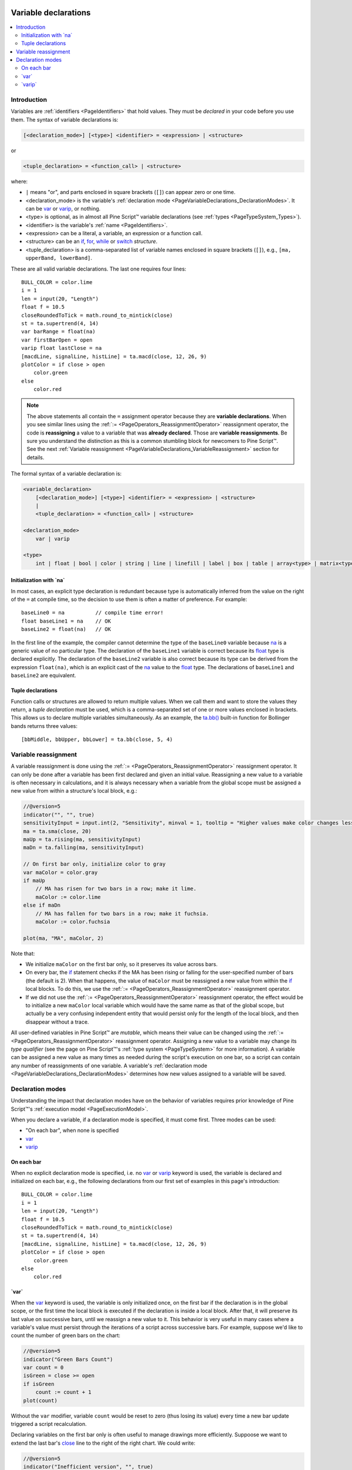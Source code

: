 .. image:: /images/logo/Pine_Script_logo.svg
   :alt: Pine Script™ logo
   :target: https://www.tradingview.com/pine-script-docs/en/v5/Introduction.html
   :align: right
   :width: 100
   :height: 100


.. _PageVariableDeclarations:


Variable declarations
=====================

.. contents:: :local:
    :depth: 3



Introduction
------------

Variables are :ref:`identifiers <PageIdentifiers>` that hold values. 
They must be *declared* in your code before you use them.
The syntax of variable declarations is:

.. code-block:: text

    [<declaration_mode>] [<type>] <identifier> = <expression> | <structure>
    
or
    
.. code-block:: text

    <tuple_declaration> = <function_call> | <structure>

where:

- ``|`` means "or", and parts enclosed in square brackets (``[]``) can appear zero or one time.
- <declaration_mode> is the variable's :ref:`declaration mode <PageVariableDeclarations_DeclarationModes>`.
  It can be `var <https://www.tradingview.com/pine-script-reference/v5/#kw_var>`__ or 
  `varip <https://www.tradingview.com/pine-script-reference/v5/#kw_varip>`__, or nothing.
- <type> is optional, as in almost all Pine Script™ variable declarations (see :ref:`types <PageTypeSystem_Types>`).
- <identifier> is the variable's :ref:`name <PageIdentifiers>`.
- <expression> can be a literal, a variable, an expression or a function call.
- <structure> can be an `if <https://www.tradingview.com/pine-script-reference/v5/#kw_if>`__,
  `for <https://www.tradingview.com/pine-script-reference/v5/#kw_for>`__,
  `while <https://www.tradingview.com/pine-script-reference/v5/#kw_while>`__ or
  `switch <https://www.tradingview.com/pine-script-reference/v5/#kw_switch>`__ *structure*.
- <tuple_declaration> is a comma-separated list of variable names enclosed in square brackets (``[]``), e.g.,
  ``[ma, upperBand, lowerBand]``.

These are all valid variable declarations. The last one requires four lines:

::

    BULL_COLOR = color.lime
    i = 1
    len = input(20, "Length")
    float f = 10.5
    closeRoundedToTick = math.round_to_mintick(close)
    st = ta.supertrend(4, 14)
    var barRange = float(na)
    var firstBarOpen = open
    varip float lastClose = na
    [macdLine, signalLine, histLine] = ta.macd(close, 12, 26, 9)
    plotColor = if close > open
        color.green
    else
        color.red
 
.. note:: The above statements all contain the ``=`` assignment operator because they are **variable declarations**.
  When you see similar lines using the :ref:`:= <PageOperators_ReassignmentOperator>` reassignment operator, 
  the code is **reassigning** a value to a variable that was **already declared**.
  Those are **variable reassignments**.
  Be sure you understand the distinction as this is a common stumbling block for newcomers to Pine Script™. 
  See the next :ref:`Variable reassignment <PageVariableDeclarations_VariableReassignment>` section for details.

The formal syntax of a variable declaration is:

.. code-block:: text

    <variable_declaration>
        [<declaration_mode>] [<type>] <identifier> = <expression> | <structure>
        |
        <tuple_declaration> = <function_call> | <structure>

    <declaration_mode>
        var | varip

    <type>
        int | float | bool | color | string | line | linefill | label | box | table | array<type> | matrix<type> | UDF



Initialization with \`na\`
^^^^^^^^^^^^^^^^^^^^^^^^^^

In most cases, an explicit type declaration is redundant 
because type is automatically inferred from the value
on the right of the ``=`` at compile time, 
so the decision to use them is often a matter of preference. For example:

::

    baseLine0 = na          // compile time error!
    float baseLine1 = na    // OK
    baseLine2 = float(na)   // OK

In the first line of the example, the compiler cannot determine the type of the ``baseLine0`` variable 
because `na <https://www.tradingview.com/pine-script-reference/v5/#var_na>`__ is a generic value of no particular type. 
The declaration of the ``baseLine1`` variable is correct because its 
`float <https://www.tradingview.com/pine-script-reference/v5/#type_float>`__ type is declared explicitly.
The declaration of the ``baseLine2`` variable is also correct because its type can be derived from the expression ``float(na)``, 
which is an explicit cast of the `na <https://www.tradingview.com/pine-script-reference/v5/#var_na>`__ 
value to the `float <https://www.tradingview.com/pine-script-reference/v5/#type_float>`__ type. 
The declarations of ``baseLine1`` and ``baseLine2`` are equivalent.



.. _PageVariableDeclarations_TupleDeclarations:

Tuple declarations
^^^^^^^^^^^^^^^^^^

Function calls or structures are allowed to return multiple values. 
When we call them and want to store the values they return,
a *tuple declaration* must be used, which is a comma-separated set of one or more values enclosed in brackets.
This allows us to declare multiple variables simultaneously.
As an example, the `ta.bb() <https://www.tradingview.com/pine-script-reference/v5/#fun_ta{dot}bb>`__
built-in function for Bollinger bands returns three values:

::

    [bbMiddle, bbUpper, bbLower] = ta.bb(close, 5, 4)



.. _PageVariableDeclarations_VariableReassignment:

Variable reassignment
---------------------

A variable reassignment is done using the :ref:`:= <PageOperators_ReassignmentOperator>` reassignment operator.
It can only be done after a variable has been first declared and given an initial value.
Reassigning a new value to a variable is often necessary in calculations,
and it is always necessary when a variable from the global scope must be assigned a new value from within a structure's local block, e.g.:

.. code-block:: pine

    //@version=5
    indicator("", "", true)
    sensitivityInput = input.int(2, "Sensitivity", minval = 1, tooltip = "Higher values make color changes less sensitive.")
    ma = ta.sma(close, 20)
    maUp = ta.rising(ma, sensitivityInput)
    maDn = ta.falling(ma, sensitivityInput)
    
    // On first bar only, initialize color to gray
    var maColor = color.gray
    if maUp
        // MA has risen for two bars in a row; make it lime.
        maColor := color.lime
    else if maDn
        // MA has fallen for two bars in a row; make it fuchsia.
        maColor := color.fuchsia
    
    plot(ma, "MA", maColor, 2)

Note that:

- We initialize ``maColor`` on the first bar only, so it preserves its value across bars.
- On every bar, the `if <https://www.tradingview.com/pine-script-reference/v5/#kw_if>`__
  statement checks if the MA has been rising or falling for the user-specified number of bars
  (the default is 2). When that happens, the value of ``maColor`` must be reassigned a new value
  from within the `if <https://www.tradingview.com/pine-script-reference/v5/#kw_if>`__ local blocks.
  To do this, we use the :ref:`:= <PageOperators_ReassignmentOperator>` reassignment operator.
- If we did not use the :ref:`:= <PageOperators_ReassignmentOperator>` reassignment operator,
  the effect would be to initialize a new ``maColor`` local variable which would have the same name
  as that of the global scope, but actually be a very confusing independent entity that would persist
  only for the length of the local block, and then disappear without a trace.

All user-defined variables in Pine Script™ are *mutable*, which means their value can be changed using the :ref:`:= <PageOperators_ReassignmentOperator>` reassignment operator.
Assigning a new value to a variable may change its *type qualifier* (see the page on Pine Script™'s :ref:`type system <PageTypeSystem>` for more information).
A variable can be assigned a new value as many times as needed during the script's execution on one bar,
so a script can contain any number of reassignments of one variable.
A variable's :ref:`declaration mode <PageVariableDeclarations_DeclarationModes>` determines how new values assigned to a variable will be saved.



.. _PageVariableDeclarations_DeclarationModes:

Declaration modes
-----------------

Understanding the impact that declaration modes have on the behavior of variables requires
prior knowledge of Pine Script™'s :ref:`execution model <PageExecutionModel>`.

When you declare a variable, if a declaration mode is specified, it must come first.
Three modes can be used:

- "On each bar", when none is specified
- `var <https://www.tradingview.com/pine-script-reference/v5/#kw_var>`__
- `varip <https://www.tradingview.com/pine-script-reference/v5/#kw_varip>`__



On each bar
^^^^^^^^^^^

When no explicit declaration mode is specified, i.e.  
no `var <https://www.tradingview.com/pine-script-reference/v5/#kw_var>`__ or 
`varip <https://www.tradingview.com/pine-script-reference/v5/#kw_varip>`__ keyword is used,
the variable is declared and initialized on each bar, e.g.,
the following declarations from our first set of examples in this page's introduction:

::

    BULL_COLOR = color.lime
    i = 1
    len = input(20, "Length")
    float f = 10.5
    closeRoundedToTick = math.round_to_mintick(close)
    st = ta.supertrend(4, 14)
    [macdLine, signalLine, histLine] = ta.macd(close, 12, 26, 9)
    plotColor = if close > open
        color.green
    else
        color.red



.. _PageVariableDeclarations_Var:

\`var\`
^^^^^^^

When the `var <https://www.tradingview.com/pine-script-reference/v5/#kw_var>`__ keyword is used,
the variable is only initialized once, on the first bar if the declaration is in the global scope,
or the first time the local block is executed if the declaration is inside a local block. 
After that, it will preserve its last value on successive bars, until we reassign a new value to it.
This behavior is very useful in many cases where a variable's value must persist through the iterations of a script across successive bars. 
For example, suppose we'd like to count the number of green bars on the chart:

.. code-block:: pine

    //@version=5
    indicator("Green Bars Count")
    var count = 0
    isGreen = close >= open
    if isGreen
        count := count + 1
    plot(count)

.. image:: images/VariableDeclarations-GreenBarsCount.png

Without the ``var`` modifier, variable ``count`` would be reset to zero (thus losing its value) 
every time a new bar update triggered a script recalculation.

Declaring variables on the first bar only is often useful to manage drawings more efficiently.
Suppoose we want to extend the last bar's `close <https://www.tradingview.com/pine-script-reference/v5/#var_close>`__
line to the right of the right chart. We could write:

.. code-block:: pine

    //@version=5
    indicator("Inefficient version", "", true)
    closeLine = line.new(bar_index - 1, close, bar_index, close, extend = extend.right, width = 3)
    line.delete(closeLine[1])

but this is inefficient because we are creating and deleting the line on each historical bar and 
on each update in the realtime bar. It is more efficient to use:

.. code-block:: pine

    //@version=5
    indicator("Efficient version", "", true)
    var closeLine = line.new(bar_index - 1, close, bar_index, close, extend = extend.right, width = 3)
    if barstate.islast
        line.set_xy1(closeLine, bar_index - 1, close)
        line.set_xy2(closeLine, bar_index, close)

Note that:

- We initialize ``closeLine`` on the first bar only, 
  using the `var <https://www.tradingview.com/pine-script-reference/v5/#kw_var>`__ declaration mode
- We restrict the execution of the rest of our code to the chart's last bar by enclosing our code
  that updates the line in an `if <https://www.tradingview.com/pine-script-reference/v5/#kw_if>`__
  `barstate.islast <https://www.tradingview.com/pine-script-reference/v5/#var_barstate{dot}islast>`__ structure.

There is a very slight penalty performance for using the `var <https://www.tradingview.com/pine-script-reference/v5/#kw_var>`__ declaration mode.
For that reason, when declaring constants, it is preferable not to use `var <https://www.tradingview.com/pine-script-reference/v5/#kw_var>`__ if performance is a concern,
unless the initialization involves calculations that take longer than the maintenance penalty, e.g., functions with complex code or string manipulations.



.. _PageVariableDeclarations_Varip:

\`varip\`
^^^^^^^^^

Understanding the behavior of variables using the 
`varip <https://www.tradingview.com/pine-script-reference/v5/#kw_varip>`__ declaration mode
requires prior knowledge of Pine Script™'s :ref:`execution model <PageExecutionModel>` and :ref:`bar states <PageBarStates>`.

The `varip <https://www.tradingview.com/pine-script-reference/v5/#kw_varip>`__ 
keyword can be used to declare variables that escape the *rollback process*, 
which is explained in the page on Pine Script™'s :ref:`execution model <PageExecutionModel>`.

Whereas scripts only execute once at the close of historical bars, when a script is running in realtime, 
it executes every time the chart's feed detects a price or volume update. 
At every realtime update, Pine Script™'s runtime normally resets the values of a script's variables to their last committed value, 
i.e., the value they held when the previous bar closed. 
This is generally handy, as each realtime script execution starts from a known state, which simplifies script logic.

Sometimes, however, script logic requires code to be able to save variable values **between different executions** in the realtime bar. 
Declaring variables with `varip <https://www.tradingview.com/pine-script-reference/v5/#kw_varip>`__  makes that possible. 
The "ip" in `varip <https://www.tradingview.com/pine-script-reference/v5/#kw_varip>`__ stands for *intrabar persist*.

Let's look at the following code, which does not use `varip <https://www.tradingview.com/pine-script-reference/v5/#kw_varip>`__:

.. code-block:: pine

    //@version=5
    indicator("")
    int updateNo = na
    if barstate.isnew
        updateNo := 1
    else
        updateNo := updateNo + 1
    
    plot(updateNo, style = plot.style_circles)

On historical bars, `barstate.isnew <https://www.tradingview.com/pine-script-reference/v5/#var_barstate{dot}isnew>`__ is always true, 
so the plot shows a value of "1" because the ``else`` part of the 
`if <https://www.tradingview.com/pine-script-reference/v5/#kw_if>`__ structure is never executed. 
On realtime bars, `barstate.isnew <https://www.tradingview.com/pine-script-reference/v5/#var_barstate{dot}isnew>`__ 
is only `true <https://www.tradingview.com/pine-script-reference/v5/#const_true>`__ when the script first executes on the bar's "open". 
The plot will then briefly display "1" until subsequent executions occur. 
On the next executions during the realtime bar, the second branch of the 
`if <https://www.tradingview.com/pine-script-reference/v5/#kw_if>`__ statement is executed because 
`barstate.isnew <https://www.tradingview.com/pine-script-reference/v5/#var_barstate{dot}isnew>`__ is no longer true. 
Since ``updateNo`` is initialized to `na <https://www.tradingview.com/pine-script-reference/v5/#var_na>`__ at each execution, 
the ``updateNo + 1`` expression yields `na <https://www.tradingview.com/pine-script-reference/v5/#var_na>`__, 
so nothing is plotted on further realtime executions of the script.

If we now use `varip <https://www.tradingview.com/pine-script-reference/v5/#kw_varip>`__ 
to declare the ``updateNo`` variable, the script behaves very differently:

.. code-block:: pine

    //@version=5
    indicator("")
    varip int updateNo = na
    if barstate.isnew
        updateNo := 1
    else
        updateNo := updateNo + 1
    
    plot(updateNo, style = plot.style_circles)

The difference now is that ``updateNo`` tracks the number of realtime updates that occur on each realtime bar. 
This can happen because the `varip <https://www.tradingview.com/pine-script-reference/v5/#kw_varip>`__ 
declaration allows the value of ``updateNo`` to be preserved between realtime updates; 
it is no longer rolled back at each realtime execution of the script. 
The test on `barstate.isnew <https://www.tradingview.com/pine-script-reference/v5/#var_barstate{dot}isnew>`__ 
allows us to reset the update count when a new realtime bar comes in.

Because `varip <https://www.tradingview.com/pine-script-reference/v5/#kw_varip>`__ 
only affects the behavior of your code in the realtime bar, 
it follows that backtest results on strategies designed using logic based on 
`varip <https://www.tradingview.com/pine-script-reference/v5/#kw_varip>`__ 
variables will not be able to reproduce that behavior on historical bars, which will invalidate test results on them.
This also entails that plots on historical bars will not be able to reproduce the script's behavior in realtime.


.. image:: /images/logo/TradingView_Logo_Block.svg
    :width: 200px
    :align: center
    :target: https://www.tradingview.com/
